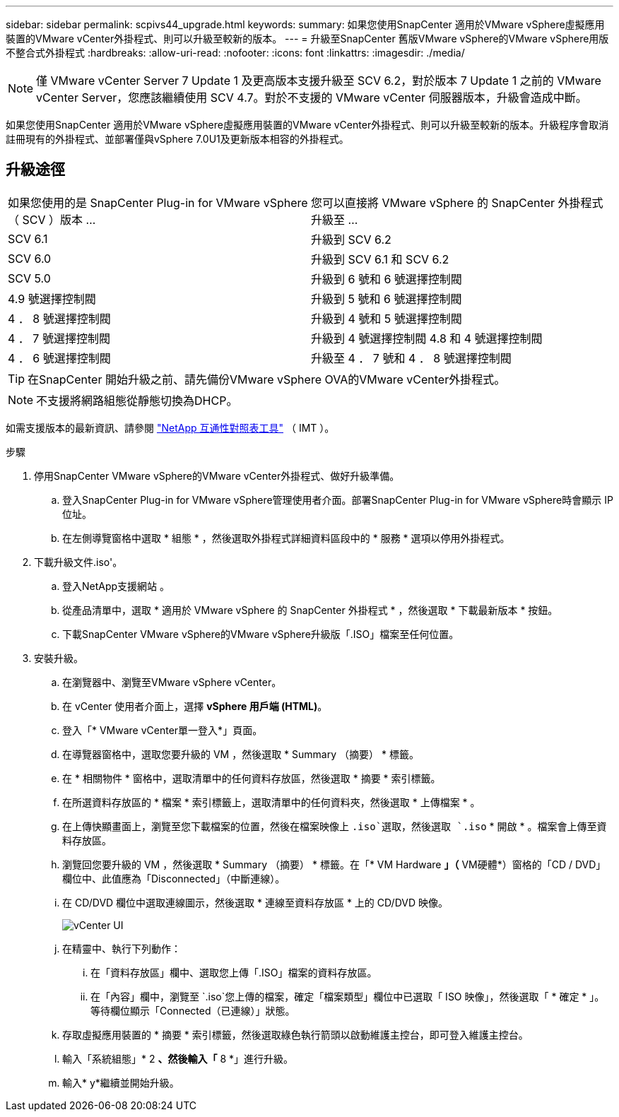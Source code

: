 ---
sidebar: sidebar 
permalink: scpivs44_upgrade.html 
keywords:  
summary: 如果您使用SnapCenter 適用於VMware vSphere虛擬應用裝置的VMware vCenter外掛程式、則可以升級至較新的版本。 
---
= 升級至SnapCenter 舊版VMware vSphere的VMware vSphere用版不整合式外掛程式
:hardbreaks:
:allow-uri-read: 
:nofooter: 
:icons: font
:linkattrs: 
:imagesdir: ./media/



NOTE: 僅 VMware vCenter Server 7 Update 1 及更高版本支援升級至 SCV 6.2，對於版本 7 Update 1 之前的 VMware vCenter Server，您應該繼續使用 SCV 4.7。對於不支援的 VMware vCenter 伺服器版本，升級會造成中斷。

如果您使用SnapCenter 適用於VMware vSphere虛擬應用裝置的VMware vCenter外掛程式、則可以升級至較新的版本。升級程序會取消註冊現有的外掛程式、並部署僅與vSphere 7.0U1及更新版本相容的外掛程式。



== 升級途徑

|===


| 如果您使用的是 SnapCenter Plug-in for VMware vSphere （ SCV ）版本 ... | 您可以直接將 VMware vSphere 的 SnapCenter 外掛程式升級至 ... 


| SCV 6.1 | 升級到 SCV 6.2 


| SCV 6.0 | 升級到 SCV 6.1 和 SCV 6.2 


| SCV 5.0 | 升級到 6 號和 6 號選擇控制閥 


| 4.9 號選擇控制閥 | 升級到 5 號和 6 號選擇控制閥 


| 4 ． 8 號選擇控制閥 | 升級到 4 號和 5 號選擇控制閥 


| 4 ． 7 號選擇控制閥 | 升級到 4 號選擇控制閥 4.8 和 4 號選擇控制閥 


| 4 ． 6 號選擇控制閥 | 升級至 4 ． 7 號和 4 ． 8 號選擇控制閥 
|===

TIP: 在SnapCenter 開始升級之前、請先備份VMware vSphere OVA的VMware vCenter外掛程式。


NOTE: 不支援將網路組態從靜態切換為DHCP。

如需支援版本的最新資訊、請參閱 https://imt.netapp.com/matrix/imt.jsp?components=134348;&solution=1517&isHWU&src=IMT["NetApp 互通性對照表工具"^] （ IMT ）。

.步驟
. 停用SnapCenter VMware vSphere的VMware vCenter外掛程式、做好升級準備。
+
.. 登入SnapCenter Plug-in for VMware vSphere管理使用者介面。部署SnapCenter Plug-in for VMware vSphere時會顯示 IP 位址。
.. 在左側導覽窗格中選取 * 組態 * ，然後選取外掛程式詳細資料區段中的 * 服務 * 選項以停用外掛程式。


. 下載升級文件.iso'。
+
.. 登入NetApp支援網站 。
.. 從產品清單中，選取 * 適用於 VMware vSphere 的 SnapCenter 外掛程式 * ，然後選取 * 下載最新版本 * 按鈕。
.. 下載SnapCenter VMware vSphere的VMware vSphere升級版「.ISO」檔案至任何位置。


. 安裝升級。
+
.. 在瀏覽器中、瀏覽至VMware vSphere vCenter。
.. 在 vCenter 使用者介面上，選擇 *vSphere 用戶端 (HTML)*。
.. 登入「* VMware vCenter單一登入*」頁面。
.. 在導覽器窗格中，選取您要升級的 VM ，然後選取 * Summary （摘要） * 標籤。
.. 在 * 相關物件 * 窗格中，選取清單中的任何資料存放區，然後選取 * 摘要 * 索引標籤。
.. 在所選資料存放區的 * 檔案 * 索引標籤上，選取清單中的任何資料夾，然後選取 * 上傳檔案 * 。
.. 在上傳快顯畫面上，瀏覽至您下載檔案的位置，然後在檔案映像上 `.iso`選取，然後選取 `.iso` * 開啟 * 。檔案會上傳至資料存放區。
.. 瀏覽回您要升級的 VM ，然後選取 * Summary （摘要） * 標籤。在「* VM Hardware *」（* VM硬體*）窗格的「CD / DVD」欄位中、此值應為「Disconnected」（中斷連線）。
.. 在 CD/DVD 欄位中選取連線圖示，然後選取 * 連線至資料存放區 * 上的 CD/DVD 映像。
+
image:scpivs44_image42.png["vCenter UI"]

.. 在精靈中、執行下列動作：
+
... 在「資料存放區」欄中、選取您上傳「.ISO」檔案的資料存放區。
... 在「內容」欄中，瀏覽至 `.iso`您上傳的檔案，確定「檔案類型」欄位中已選取「 ISO 映像」，然後選取「 * 確定 * 」。等待欄位顯示「Connected（已連線）」狀態。


.. 存取虛擬應用裝置的 * 摘要 * 索引標籤，然後選取綠色執行箭頭以啟動維護主控台，即可登入維護主控台。
.. 輸入「系統組態」* 2 *、然後輸入「* 8 *」進行升級。
.. 輸入* y*繼續並開始升級。



